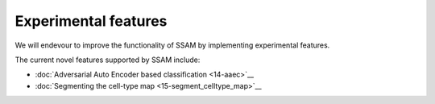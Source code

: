 Experimental features
=====================

We will endevour to improve the functionality of SSAM by implementing
experimental features.

The current novel features supported by SSAM include:

-  :doc:`Adversarial Auto Encoder based classification <14-aaec>`__

-  :doc:`Segmenting the cell-type map <15-segment_celltype_map>`__
